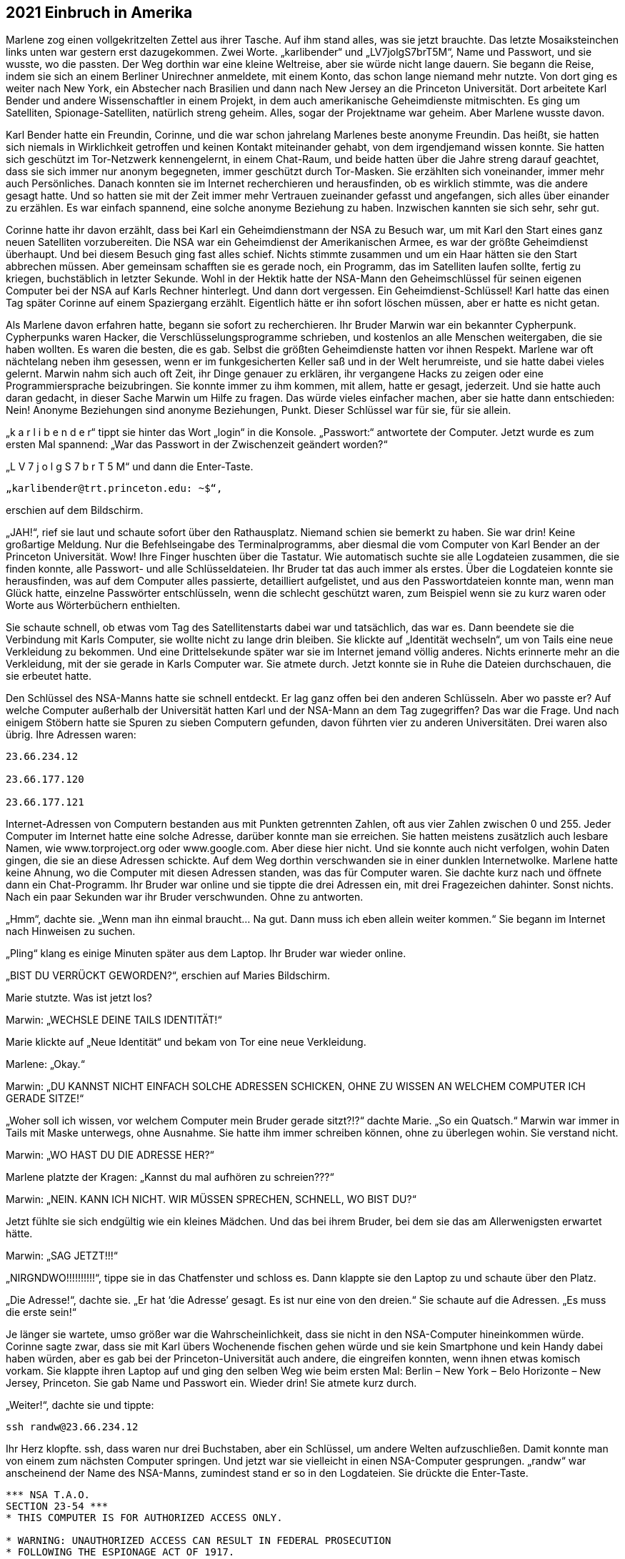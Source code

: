 == [big-number]#2021# Einbruch in Amerika

[text-caps]#Marlene zog einen vollgekritzelten Zettel# aus ihrer Tasche.
Auf ihm stand alles, was sie jetzt brauchte.
Das letzte Mosaiksteinchen links unten war gestern erst dazugekommen.
Zwei Worte.
„karlibender“ und „LV7jolgS7brT5M“, Name und Passwort, und sie wusste, wo die passten.
Der Weg dorthin war eine kleine Weltreise, aber sie würde nicht lange dauern.
Sie begann die Reise, indem sie sich an einem Berliner Unirechner anmeldete, mit einem Konto, das schon lange niemand mehr nutzte.
Von dort ging es weiter nach New York, ein Abstecher nach Brasilien und dann nach New Jersey an die Princeton Universität.
Dort arbeitete Karl Bender und andere Wissenschaftler in einem Projekt, in dem auch amerikanische Geheimdienste mitmischten.
Es ging um Satelliten, Spionage-Satelliten, natürlich streng geheim.
Alles, sogar der Projektname war geheim.
Aber Marlene wusste davon.

Karl Bender hatte ein Freundin, Corinne, und die war schon jahrelang Marlenes beste anonyme Freundin.
Das heißt, sie hatten sich niemals in Wirklichkeit getroffen und keinen Kontakt miteinander gehabt, von dem irgendjemand wissen konnte.
Sie hatten sich geschützt im Tor-Netzwerk kennengelernt, in einem Chat-Raum, und beide hatten über die Jahre streng darauf geachtet, dass sie sich immer nur anonym begegneten, immer geschützt durch Tor-Masken.
Sie erzählten sich voneinander, immer mehr auch Persönliches.
Danach konnten sie im Internet recherchieren und herausfinden, ob es wirklich stimmte, was die andere gesagt hatte.
Und so hatten sie mit der Zeit immer mehr Vertrauen zueinander gefasst und angefangen, sich alles über einander zu erzählen.
Es war einfach spannend, eine solche anonyme Beziehung zu haben.
Inzwischen kannten sie sich sehr, sehr gut.

Corinne hatte ihr davon erzählt, dass bei Karl ein Geheimdienstmann der NSA zu Besuch war, um mit Karl den Start eines ganz neuen Satelliten vorzubereiten.
Die NSA war ein Geheimdienst der Amerikanischen Armee, es war der größte Geheimdienst überhaupt.
Und bei diesem Besuch ging fast alles schief.
Nichts stimmte zusammen und um ein Haar hätten sie den Start abbrechen müssen.
Aber gemeinsam schafften sie es gerade noch, ein Programm, das im Satelliten laufen sollte, fertig zu kriegen, buchstäblich in letzter Sekunde.
Wohl in der Hektik hatte der NSA-Mann den Geheimschlüssel für seinen eigenen Computer bei der NSA auf Karls Rechner hinterlegt.
Und dann dort vergessen.
Ein Geheimdienst-Schlüssel! Karl hatte das einen Tag später Corinne auf einem Spaziergang erzählt.
Eigentlich hätte er ihn sofort löschen müssen, aber er hatte es nicht getan.

Als Marlene davon erfahren hatte, begann sie sofort zu recherchieren.
Ihr Bruder Marwin war ein bekannter Cypherpunk.
Cypherpunks waren Hacker, die Verschlüsselungsprogramme schrieben, und kostenlos an alle Menschen weitergaben, die sie haben wollten.
Es waren die besten, die es gab.
Selbst die größten Geheimdienste hatten vor ihnen Respekt.
Marlene war oft nächtelang neben ihm gesessen, wenn er im funkgesicherten Keller saß und in der Welt herumreiste, und sie hatte dabei vieles gelernt.
Marwin nahm sich auch oft Zeit, ihr Dinge genauer zu erklären, ihr vergangene Hacks zu zeigen oder eine Programmiersprache beizubringen.
Sie konnte immer zu ihm kommen, mit allem, hatte er gesagt, jederzeit.
Und sie hatte auch daran gedacht, in dieser Sache Marwin um Hilfe zu fragen.
Das würde vieles einfacher machen, aber sie hatte dann entschieden: Nein! Anonyme Beziehungen sind anonyme Beziehungen, Punkt.
Dieser Schlüssel war für sie, für sie allein.

„k a r l i b e n d e r“ tippt sie hinter das Wort „login“ in die Konsole.
„Passwort:“ antwortete der Computer.
Jetzt wurde es zum ersten Mal spannend: „War das Passwort in der Zwischenzeit geändert worden?“

„L V 7 j o l g S 7 b r T 5 M“ und dann die Enter-Taste.

****
....

„karlibender@trt.princeton.edu: ~$“,
....
****

erschien auf dem Bildschirm.

„JAH!“, rief sie laut und schaute sofort über den Rathausplatz.
Niemand schien sie bemerkt zu haben.
Sie war drin! Keine großartige Meldung.
Nur die Befehlseingabe des Terminalprogramms, aber diesmal die vom Computer von Karl Bender an der Princeton Universität.
Wow! Ihre Finger huschten über die Tastatur.
Wie automatisch suchte sie alle Logdateien zusammen, die sie finden konnte, alle Passwort- und alle Schlüsseldateien.
Ihr Bruder tat das auch immer als erstes.
Über die Logdateien konnte sie herausfinden, was auf dem Computer alles passierte, detailliert aufgelistet, und aus den Passwortdateien konnte man, wenn man Glück hatte, einzelne Passwörter entschlüsseln, wenn die schlecht geschützt waren, zum Beispiel wenn sie zu kurz waren oder Worte aus Wörterbüchern enthielten.

Sie schaute schnell, ob etwas vom Tag des Satellitenstarts dabei war und tatsächlich, das war es.
Dann beendete sie die Verbindung mit Karls Computer, sie wollte nicht zu lange drin bleiben.
Sie klickte auf „Identität wechseln“, um von Tails eine neue Verkleidung zu bekommen.
Und eine Drittelsekunde später war sie im Internet jemand völlig anderes.
Nichts erinnerte mehr an die Verkleidung, mit der sie gerade in Karls Computer war.
Sie atmete durch.
Jetzt konnte sie in Ruhe die Dateien durchschauen, die sie erbeutet hatte.

Den Schlüssel des NSA-Manns hatte sie schnell entdeckt.
Er lag ganz offen bei den anderen Schlüsseln.
Aber wo passte er? Auf welche Computer außerhalb der Universität hatten Karl und der NSA-Mann an dem Tag zugegriffen? Das war die Frage.
Und nach einigem Stöbern hatte sie Spuren zu sieben Computern gefunden, davon führten vier zu anderen Universitäten.
Drei waren also übrig.
Ihre Adressen waren:

****
....
23.66.234.12

23.66.177.120

23.66.177.121
....
****

Internet-Adressen von Computern bestanden aus mit Punkten getrennten Zahlen, oft aus vier Zahlen zwischen 0 und 255.
Jeder Computer im Internet hatte eine solche Adresse, darüber konnte man sie erreichen.
Sie hatten meistens zusätzlich auch lesbare Namen, wie www.torproject.org oder www.google.com.
Aber diese hier nicht.
Und sie konnte auch nicht verfolgen, wohin Daten gingen, die sie an diese Adressen schickte.
Auf dem Weg dorthin verschwanden sie in einer dunklen Internetwolke.
Marlene hatte keine Ahnung, wo die Computer mit diesen Adressen standen, was das für Computer waren.
Sie dachte kurz nach und öffnete dann ein Chat-Programm.
Ihr Bruder war online und sie tippte die drei Adressen ein, mit drei Fragezeichen dahinter.
Sonst nichts.
Nach ein paar Sekunden war ihr Bruder verschwunden.
Ohne zu antworten.

„Hmm“, dachte sie.
„Wenn man ihn einmal braucht… Na gut.
Dann muss ich eben allein weiter kommen.“ Sie begann im Internet nach Hinweisen zu suchen.

„Pling“ klang es einige Minuten später aus dem Laptop.
Ihr Bruder war wieder online.

„BIST DU VERRÜCKT GEWORDEN?“, erschien auf Maries Bildschirm.

Marie stutzte.
Was ist jetzt los?

Marwin: „WECHSLE DEINE TAILS IDENTITÄT!“

Marie klickte auf „Neue Identität“ und bekam von Tor eine neue Verkleidung.

Marlene: „Okay.“

Marwin: „DU KANNST NICHT EINFACH SOLCHE ADRESSEN SCHICKEN, OHNE ZU WISSEN AN WELCHEM COMPUTER ICH GERADE SITZE!“

„Woher soll ich wissen, vor welchem Computer mein Bruder gerade sitzt?!?“ dachte Marie.
„So ein Quatsch.“ Marwin war immer in Tails mit Maske unterwegs, ohne Ausnahme.
Sie hatte ihm immer schreiben können, ohne zu überlegen wohin.
Sie verstand nicht.

Marwin: „WO HAST DU DIE ADRESSE HER?“

Marlene platzte der Kragen: „Kannst du mal aufhören zu schreien???“

Marwin: „NEIN.
KANN ICH NICHT.
WIR MÜSSEN SPRECHEN, SCHNELL, WO BIST DU?“

Jetzt fühlte sie sich endgültig wie ein kleines Mädchen.
Und das bei ihrem Bruder, bei dem sie das am Allerwenigsten erwartet hätte.

Marwin: „SAG JETZT!!!“

„NIRGNDWO!!!!!!!!!!“, tippe sie in das Chatfenster und schloss es.
Dann klappte sie den Laptop zu und schaute über den Platz.

„Die Adresse!“, dachte sie.
„Er hat ‘die Adresse’ gesagt.
Es ist nur eine von den dreien.“ Sie schaute auf die Adressen.
„Es muss die erste sein!“

Je länger sie wartete, umso größer war die Wahrscheinlichkeit, dass sie nicht in den NSA-Computer hineinkommen würde.
Corinne sagte zwar, dass sie mit Karl übers Wochenende fischen gehen würde und sie kein Smartphone und kein Handy dabei haben würden, aber es gab bei der Princeton-Universität auch andere, die eingreifen konnten, wenn ihnen etwas komisch vorkam.
Sie klappte ihren Laptop auf und ging den selben Weg wie beim ersten Mal: Berlin – New York – Belo Horizonte – New Jersey, Princeton.
Sie gab Name und Passwort ein.
Wieder drin! Sie atmete kurz durch.

„Weiter!“, dachte sie und tippte:

****
....
ssh randw@23.66.234.12
....
****

Ihr Herz klopfte.
ssh, dass waren nur drei Buchstaben, aber ein Schlüssel, um andere Welten aufzuschließen.
Damit konnte man von einem zum nächsten Computer springen.
Und jetzt war sie vielleicht in einen NSA-Computer gesprungen.
„randw“ war anscheinend der Name des NSA-Manns, zumindest stand er so in den Logdateien.
Sie drückte die Enter-Taste.

****
....
*** NSA T.A.O.
SECTION 23-54 ***
* THIS COMPUTER IS FOR AUTHORIZED ACCESS ONLY.

* WARNING: UNAUTHORIZED ACCESS CAN RESULT IN FEDERAL PROSECUTION
* FOLLOWING THE ESPIONAGE ACT OF 1917.
* STOP! IMMEDIATLY! IF YOU ARE IN ANY DOUBT OF YOUR AUTHORIZATION.

*** ****************************
Welcome, Randy!

randw@randy.tao.nsa.mil:~$
....
****

Sie konnte kaum atmen.
Ihr Herz schlug spürbar.
Sie war drin! In einem NSA-Computer.
Zum ersten Mal in ihrem Leben.
So leicht.
Der Schlüssel hatte funktioniert.
Wie im Trance kopierte sie sich alle Log-, Passwort- und Schlüsseldateien, dann versuchte sie so gut es geht ihre Spuren zu verwischen.
Ihre Finger sausten wie wild über die Tastatur.
Sie sagte immer, dass sie definitiv schneller tippen als denken konnte und das war hier wirklich so.
Dann loggte sie sich wieder aus und landete dadurch wieder auf Karls Rechner.
Alles zusammen hatte nicht mehr als 30 Sekunden gedauert.
Sie wusste nicht einmal, in welcher Stadt der Computer stand, in dem sie gerade gewesen war.
Vielleicht in Fort Meade, wo das Hauptquartier der NSA war.
Sie hatte Schweiß an den Händen.
Dann verwischte sie sorgfältig alle Spuren auf Karls Rechner, und zog den USB-Stick aus dem Computer.
Alles, was sie gesammelt hatte war jetzt auf einem kleinen Stick.
Sie umschloss ihn in ihrer Hand und lehnte sich zurück.

„Hallo Mari“, sagte eine Stimme von der Seite und ein junger Mann setzte sich neben sie.

„OSKAR!“, Marlene schaute ihn an, dann wieder weg und wieder an.
„Was machst du hier??“

Oskar war ein guter Freund von ihr und ihrem Bruder.
Er war auch ein Cypherpunk.
Von ihm hatte sie den Rechner bekommen, mit dem sie gerade bei der NSA war.
Er war, wie Marwin, auch unter direkter Überwachung von mindestens zwei Regierungsstellen.
Vielleicht sogar von den Amerikanern.

„Guter Platz“, meinte Oskar während er sich umschaute, „anonymes Internet und keine Überwachungskamera, wenn man sich an die Wand drückt.“

Marlene: „Was machst du hier??? Scheiße! Mein Bruder hat dich geschickt?“

Oskar nickte.

Marlene: „Scheiße! Werde ich jetzt von meinem eigenen Bruder überwacht? Und … wie habt ihr rausgefunden wo ich bin?“

Oskar: „Es ist alles okay.
Wir haben nicht viel Zeit.
Du musst jetzt zum „The Bird“ in Kreuzberg gehen.
Setz dich dort an den freien Tisch im ersten Hinterraum und bestell zwei Hamburger.
So etwa in 20 Minuten.“

Marlene: „Einen Scheiß werde ich.
Nur weil du das sagst? Warum soll ich das tun?“

Oskar: „Ich weiß es nicht.“

Marlene schaute ihn erstaunt an.

Oskar: „Ich weiß nur, dass es um Leben und Tod geht!“

Er schaute sie ernst an.
In Marlene ließ nicht von seinen Augen ab.
Sie kämpfte mit der Wut, die in ihr hochstieg, ihr Gesicht wurde rot.
Oskar schaute ernst und ruhig zurück.

Oskar: „Geh jetzt … aber langsam.
Und geh nicht direkt, sondern kaufe vorher noch irgendetwas ein.“

Marlene stand langsam auf und schritt die Stufen hinunter, ohne sich noch einmal umzudrehen.
